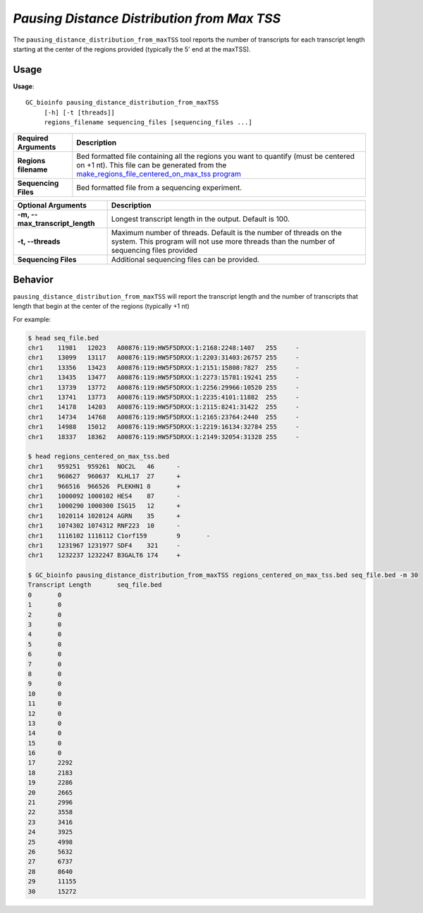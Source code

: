 #############################################
*Pausing Distance Distribution from Max TSS*
#############################################
The ``pausing_distance_distribution_from_maxTSS`` tool reports the number of transcripts for each transcript length
starting at the center of the regions provided (typically the 5' end at the maxTSS).


===============================
Usage
===============================
**Usage**:
::

  GC_bioinfo pausing_distance_distribution_from_maxTSS
       [-h] [-t [threads]]
       regions_filename sequencing_files [sequencing_files ...]


===========================    =========================================================================================================================================================
Required Arguments             Description
===========================    =========================================================================================================================================================
**Regions filename**           Bed formatted file containing all the regions you want to quantify (must be centered on +1 nt). This file can be generated from the
                               `make_regions_file_centered_on_max_tss program <make_regions_file_centered_on_max_tss.rst>`_
**Sequencing Files**           Bed formatted file from a sequencing experiment.
===========================    =========================================================================================================================================================


====================================    ===============================================================================================================================================================
Optional Arguments                         Description
====================================    ===============================================================================================================================================================
**-m, --max_transcript_length**            Longest transcript length in the output. Default is 100.
**-t, --threads**                          Maximum number of threads. Default is the number of threads on the system. This program will not use more threads than the number of sequencing files provided
**Sequencing Files**                       Additional sequencing files can be provided.
====================================    ===============================================================================================================================================================

==========================================================================
Behavior
==========================================================================
``pausing_distance_distribution_from_maxTSS`` will report the transcript length and the number of transcripts that length
that begin at the center of the regions (typically +1 nt)

For example:

.. image:: images/pausing_distance_distribution_from_maxTSS.png

\

.. code-block:: bash

  $ head seq_file.bed
  chr1    11981   12023   A00876:119:HW5F5DRXX:1:2168:2248:1407   255     -
  chr1    13099   13117   A00876:119:HW5F5DRXX:1:2203:31403:26757 255     -
  chr1    13356   13423   A00876:119:HW5F5DRXX:1:2151:15808:7827  255     -
  chr1    13435   13477   A00876:119:HW5F5DRXX:1:2273:15781:19241 255     -
  chr1    13739   13772   A00876:119:HW5F5DRXX:1:2256:29966:10520 255     -
  chr1    13741   13773   A00876:119:HW5F5DRXX:1:2235:4101:11882  255     -
  chr1    14178   14203   A00876:119:HW5F5DRXX:1:2115:8241:31422  255     -
  chr1    14734   14768   A00876:119:HW5F5DRXX:1:2165:23764:2440  255     -
  chr1    14988   15012   A00876:119:HW5F5DRXX:1:2219:16134:32784 255     -
  chr1    18337   18362   A00876:119:HW5F5DRXX:1:2149:32054:31328 255     -

  $ head regions_centered_on_max_tss.bed
  chr1    959251  959261  NOC2L   46      -
  chr1    960627  960637  KLHL17  27      +
  chr1    966516  966526  PLEKHN1 8       +
  chr1    1000092 1000102 HES4    87      -
  chr1    1000290 1000300 ISG15   12      +
  chr1    1020114 1020124 AGRN    35      +
  chr1    1074302 1074312 RNF223  10      -
  chr1    1116102 1116112 C1orf159        9       -
  chr1    1231967 1231977 SDF4    321     -
  chr1    1232237 1232247 B3GALT6 174     +

  $ GC_bioinfo pausing_distance_distribution_from_maxTSS regions_centered_on_max_tss.bed seq_file.bed -m 30
  Transcript Length       seq_file.bed
  0       0
  1       0
  2       0
  3       0
  4       0
  5       0
  6       0
  7       0
  8       0
  9       0
  10      0
  11      0
  12      0
  13      0
  14      0
  15      0
  16      0
  17      2292
  18      2183
  19      2286
  20      2665
  21      2996
  22      3558
  23      3416
  24      3925
  25      4998
  26      5632
  27      6737
  28      8640
  29      11155
  30      15272
